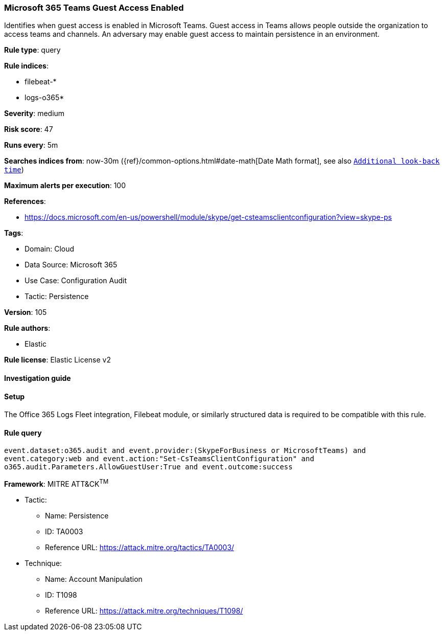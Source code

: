 [[microsoft-365-teams-guest-access-enabled]]
=== Microsoft 365 Teams Guest Access Enabled

Identifies when guest access is enabled in Microsoft Teams. Guest access in Teams allows people outside the organization to access teams and channels. An adversary may enable guest access to maintain persistence in an environment.

*Rule type*: query

*Rule indices*: 

* filebeat-*
* logs-o365*

*Severity*: medium

*Risk score*: 47

*Runs every*: 5m

*Searches indices from*: now-30m ({ref}/common-options.html#date-math[Date Math format], see also <<rule-schedule, `Additional look-back time`>>)

*Maximum alerts per execution*: 100

*References*: 

* https://docs.microsoft.com/en-us/powershell/module/skype/get-csteamsclientconfiguration?view=skype-ps

*Tags*: 

* Domain: Cloud
* Data Source: Microsoft 365
* Use Case: Configuration Audit
* Tactic: Persistence

*Version*: 105

*Rule authors*: 

* Elastic

*Rule license*: Elastic License v2


==== Investigation guide




==== Setup


The Office 365 Logs Fleet integration, Filebeat module, or similarly structured data is required to be compatible with this rule.

==== Rule query


[source, js]
----------------------------------
event.dataset:o365.audit and event.provider:(SkypeForBusiness or MicrosoftTeams) and
event.category:web and event.action:"Set-CsTeamsClientConfiguration" and
o365.audit.Parameters.AllowGuestUser:True and event.outcome:success

----------------------------------

*Framework*: MITRE ATT&CK^TM^

* Tactic:
** Name: Persistence
** ID: TA0003
** Reference URL: https://attack.mitre.org/tactics/TA0003/
* Technique:
** Name: Account Manipulation
** ID: T1098
** Reference URL: https://attack.mitre.org/techniques/T1098/
